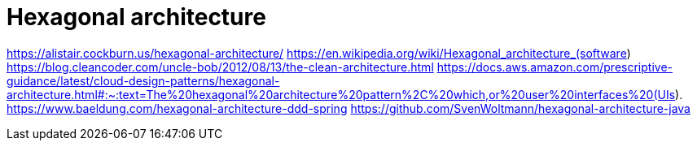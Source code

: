 = Hexagonal architecture

https://alistair.cockburn.us/hexagonal-architecture/
https://en.wikipedia.org/wiki/Hexagonal_architecture_(software)
https://blog.cleancoder.com/uncle-bob/2012/08/13/the-clean-architecture.html
https://docs.aws.amazon.com/prescriptive-guidance/latest/cloud-design-patterns/hexagonal-architecture.html#:~:text=The%20hexagonal%20architecture%20pattern%2C%20which,or%20user%20interfaces%20(UIs).
https://www.baeldung.com/hexagonal-architecture-ddd-spring
https://github.com/SvenWoltmann/hexagonal-architecture-java